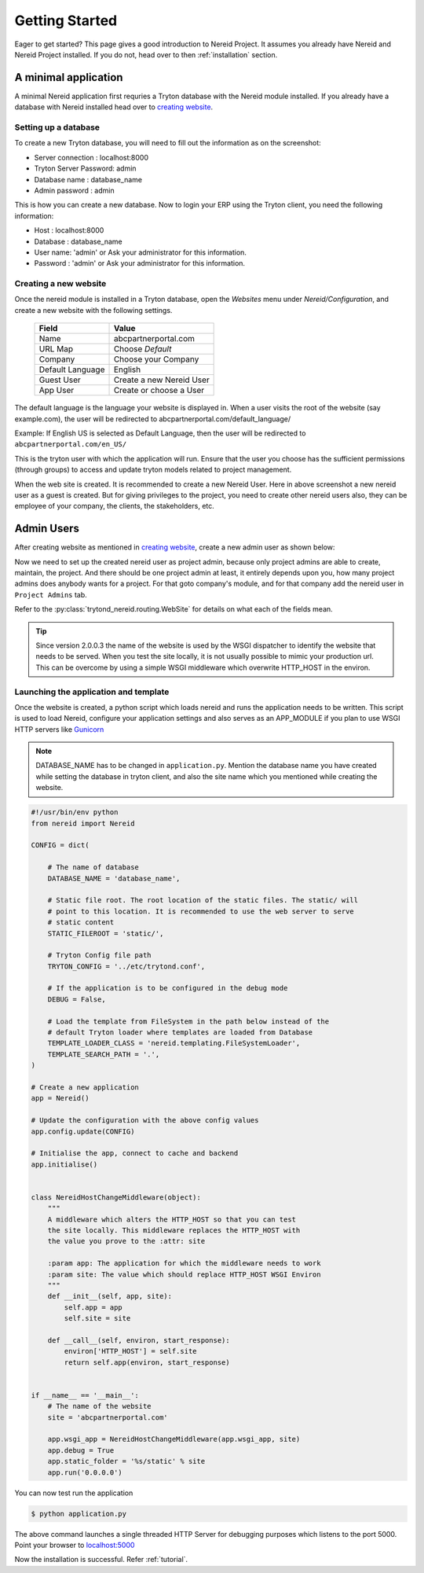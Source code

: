 .. _quickstart:

Getting Started
===============

Eager to get started? This page gives a good introduction to Nereid Project.
It assumes you already have Nereid and Nereid Project installed. If you do not, 
head over to then :ref:`installation` section.

A minimal application
---------------------

A minimal Nereid application first requries a Tryton database with the
Nereid module installed. If you already have a database with Nereid
installed head over to `creating website`_.

Setting up a database
`````````````````````

To create a new Tryton database, you will need to fill out the information as on 
the screenshot:

* Server connection     :  localhost:8000
* Tryton Server Password:  admin
* Database name         :  database_name
* Admin password        :  admin

.. image:: images/tryton-database.png
   :align: center

This is how you can create a new database. Now to login your ERP using the 
Tryton client, you need the following information: 
   
* Host     : localhost:8000
* Database : database_name
* User name: 'admin' or Ask your administrator for this information.
* Password : 'admin' or Ask your administrator for this information.

.. _creating website:

Creating a new website
``````````````````````

Once the nereid module is installed in a Tryton database, open the `Websites` 
menu under `Nereid/Configuration`, and create a new website with the following 
settings.

    +-----------+-------------------------------+
    | **Field** | **Value**                     |
    +-----------+-------------------------------+
    | Name      | abcpartnerportal.com          |
    +-----------+-------------------------------+
    | URL Map   | Choose `Default`              |
    +-----------+-------------------------------+
    | Company   | Choose your Company           |
    +-----------+-------------------------------+
    | Default   | English                       |
    | Language  |                               |
    +-----------+-------------------------------+
    | Guest User| Create a new Nereid User      |
    +-----------+-------------------------------+
    | App User  | Create or choose a User       |
    +-----------+-------------------------------+

The default language is the language your website is displayed in. When a user 
visits the root of the website (say example.com), the user will be redirected to 
abcpartnerportal.com/default_language/

Example: If English US is selected as Default Language, then the user will be
redirected to ``abcpartnerportal.com/en_US/``

This is the tryton user with which the application will run. Ensure that the 
user you choose has the sufficient permissions (through groups) to access and 
update tryton models related to project management.

.. image:: images/tryton-web-site.png
   :width: 700

When the web site is created. It is recommended to create a new Nereid User. 
Here in above screenshot a new nereid user as a guest is created. But for
giving privileges to the project, you need to create other nereid users also,
they can be employee of your company, the clients, the stakeholders, etc.

.. _admin:

Admin Users
------------

After creating website as mentioned in `creating website`_, create a new
admin user as shown below:

.. image:: images/nereid-admin-user.png
   :width: 700
   
Now we need to set up the created nereid user as project admin, because only 
project admins are able to create, maintain, the project. And there should
be one project admin at least, it entirely depends upon you, how many project 
admins does anybody wants for a project. For that goto company's module, and 
for that company add the nereid user in ``Project Admins`` tab.
 
.. image:: images/add-admin.png
   :width: 700

Refer to the :py:class:`trytond_nereid.routing.WebSite` for details on what 
each of the fields mean.

.. tip::
    Since version 2.0.0.3 the name of the website is used by the WSGI
    dispatcher to identify the website that needs to be served. When you
    test the site locally, it is not usually possible to mimic your
    production url. This can be overcome by using a simple WSGI middleware
    which overwrite HTTP_HOST in the environ.

.. _launching_application:

Launching the application and template
```````````````````````````````````````

Once the website is created, a python script which loads nereid and runs
the application needs to be written. This script is used to load Nereid,
configure your application settings and also serves as an APP_MODULE if
you plan to use WSGI HTTP servers like `Gunicorn`_

.. note::
   DATABASE_NAME has to be changed in ``application.py``. Mention the
   database name you have created while setting the database in tryton client,
   and also the site name which you mentioned while creating the website.

.. code-block:: python

    #!/usr/bin/env python
    from nereid import Nereid

    CONFIG = dict(

        # The name of database
        DATABASE_NAME = 'database_name',

        # Static file root. The root location of the static files. The static/ will
        # point to this location. It is recommended to use the web server to serve
        # static content
        STATIC_FILEROOT = 'static/',

        # Tryton Config file path
        TRYTON_CONFIG = '../etc/trytond.conf',

        # If the application is to be configured in the debug mode
        DEBUG = False,

        # Load the template from FileSystem in the path below instead of the 
        # default Tryton loader where templates are loaded from Database
        TEMPLATE_LOADER_CLASS = 'nereid.templating.FileSystemLoader',
        TEMPLATE_SEARCH_PATH = '.',
    )

    # Create a new application
    app = Nereid()

    # Update the configuration with the above config values
    app.config.update(CONFIG)

    # Initialise the app, connect to cache and backend
    app.initialise()


    class NereidHostChangeMiddleware(object):
        """
        A middleware which alters the HTTP_HOST so that you can test
        the site locally. This middleware replaces the HTTP_HOST with
        the value you prove to the :attr: site

        :param app: The application for which the middleware needs to work
        :param site: The value which should replace HTTP_HOST WSGI Environ
        """
        def __init__(self, app, site):
            self.app = app
            self.site = site

        def __call__(self, environ, start_response):
            environ['HTTP_HOST'] = self.site
            return self.app(environ, start_response)


    if __name__ == '__main__':
        # The name of the website
        site = 'abcpartnerportal.com'

        app.wsgi_app = NereidHostChangeMiddleware(app.wsgi_app, site)
        app.debug = True
        app.static_folder = '%s/static' % site
        app.run('0.0.0.0') 

You can now test run the application

.. code-block:: sh

    $ python application.py

The above command launches a single threaded HTTP Server for debugging
purposes which listens to the port 5000. Point your browser to
`localhost:5000 <http://localhost:5000/>`_ 

.. image:: images/login-page.png
   :align: center
   :width: 700

Now the installation is successful. Refer :ref:`tutorial`. 

.. _Gunicorn: http://gunicorn.org/
